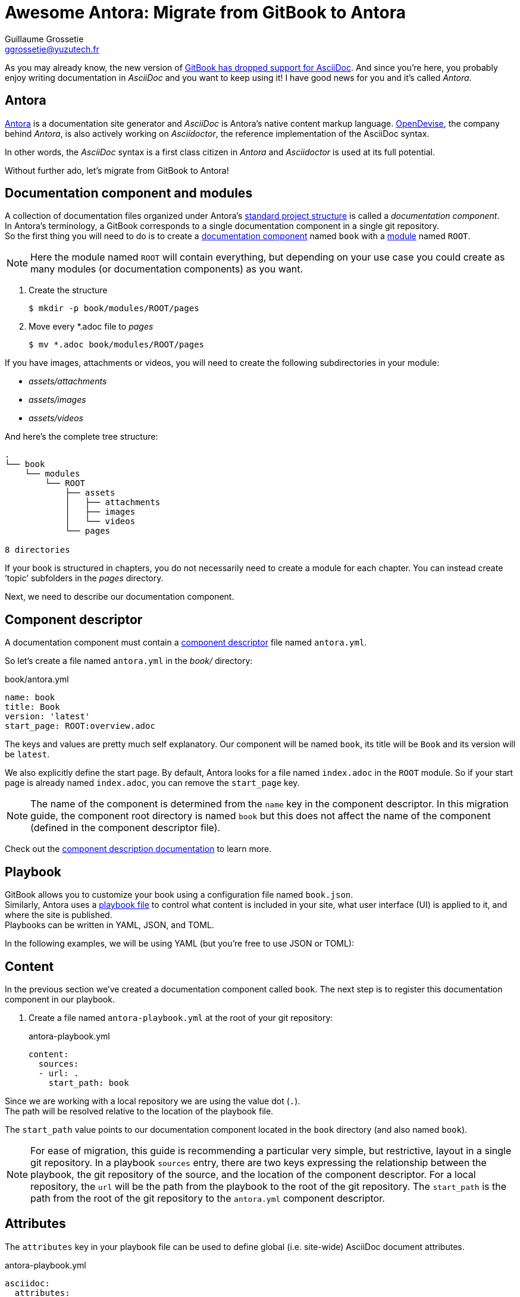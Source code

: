 = Awesome Antora: Migrate from GitBook to Antora
Guillaume Grossetie <ggrossetie@yuzutech.fr>
:page-revdate: 2019-02-16 09:00
:page-author: Guillaume Grossetie
:description: 😱 GitBook has dropped support for AsciiDoc! \
No worries, let's migrate to Antora where we can use AsciiDoc to its fullest extent.
:page-tags: Antora, Migration
:page-image: hiking.jpeg
:page-color-primary: #3B6C7B
:page-color-secondary: #BBAC8B
:uri-gitbook-drop-asciidoc: https://docs.gitbook.com/v2-changes/important-differences#asciidoc-support
:uri-antora: https://antora.org/
:uri-antora-docs: https://docs.antora.org/antora/2.0
:uri-antora-playbook: {uri-antora-docs}/playbook/
:uri-antora-structure: {uri-antora-docs}/component-structure/
:uri-antora-module: {uri-antora-docs}/modules/
:uri-antora-component: {uri-antora-docs}/component-structure/
:uri-antora-component-descriptor: {uri-antora-docs}/component-descriptor/
:uri-antora-install: {uri-antora-docs}/install/install-antora/
:uri-opendevise: https://opendevise.com/

As you may already know, the new version of {uri-gitbook-drop-asciidoc}[GitBook has dropped support for AsciiDoc].
And since you're here, you probably enjoy writing documentation in _AsciiDoc_ and you want to keep using it!
I have good news for you and it's called _Antora_.

== Antora

{uri-antora}[Antora] is a documentation site generator and _AsciiDoc_ is Antora's native content markup language.
{uri-opendevise}[OpenDevise], the company behind _Antora_, is also actively working on _Asciidoctor_, the reference implementation of the AsciiDoc syntax.

In other words, the _AsciiDoc_ syntax is a first class citizen in _Antora_ and _Asciidoctor_ is used at its full potential.

Without further ado, let's migrate from GitBook to Antora!

== Documentation component and modules

[%hardbreaks]
A collection of documentation files organized under Antora's {uri-antora-structure}[standard project structure] is called a _documentation component_.
In Antora's terminology, a GitBook corresponds to a single documentation component in a single git repository.
So the first thing you will need to do is to create a {uri-antora-component}[documentation component] named `book` with a {uri-antora-module}[module] named `ROOT`.

[NOTE]
====
Here the module named `ROOT` will contain everything,
but depending on your use case you could create as many modules (or documentation components) as you want.
====

. Create the structure

 $ mkdir -p book/modules/ROOT/pages

. Move every *.adoc file to [.path]_pages_

 $ mv *.adoc book/modules/ROOT/pages

If you have images, attachments or videos, you will need to create the following subdirectories in your module:

* [.path]_assets/attachments_
* [.path]_assets/images_
* [.path]_assets/videos_

And here's the complete tree structure:

```
.
└── book
    └── modules
        └── ROOT
            ├── assets
            │   ├── attachments
            │   ├── images
            │   └── videos
            └── pages

8 directories
```

If your book is structured in chapters, you do not necessarily need to create a module for each chapter.
You can instead create `'topic`' subfolders in the [.path]_pages_ directory.

Next, we need to describe our documentation component.

== Component descriptor

A documentation component must contain a {uri-antora-component-descriptor}[component descriptor] file named `antora.yml`.

So let's create a file named `antora.yml` in the [.path]_book/_ directory:

.book/antora.yml
```yml
name: book
title: Book
version: 'latest'
start_page: ROOT:overview.adoc
```

The keys and values are pretty much self explanatory.
Our component will be named `book`, its title will be `Book` and its version will be `latest`.

We also explicitly define the start page.
By default, Antora looks for a file named `index.adoc` in the `ROOT` module.
So if your start page is already named `index.adoc`, you can remove the `start_page` key.

[NOTE]
====
The name of the component is determined from the `name` key in the component descriptor.
In this migration guide, the component root directory is named `book` but this does not affect the name of the component (defined in the component descriptor file).
====

Check out the {uri-antora-component-descriptor}[component description documentation] to learn more.

== Playbook

GitBook allows you to customize your book using a configuration file named `book.json`. +
Similarly, Antora uses a {uri-antora-playbook}[playbook file] to control
what content is included in your site,
what user interface (UI) is applied to it,
and where the site is published. +
Playbooks can be written in YAML, JSON, and TOML.

In the following examples, we will be using YAML (but you're free to use JSON or TOML):

== Content

In the previous section we've created a documentation component called `book`.
The next step is to register this documentation component in our playbook.

. Create a file named `antora-playbook.yml` at the root of your git repository:
+
.antora-playbook.yml
```yml
content:
  sources:
  - url: .
    start_path: book
```

Since we are working with a local repository we are using the value dot (`.`). +
The path will be resolved relative to the location of the playbook file.

The `start_path` value points to our documentation component located in the `book` directory (and also named `book`).

[NOTE]
====
For ease of migration, this guide is recommending a particular very simple, but restrictive, layout in a single git repository.
In a playbook `sources` entry, there are two keys expressing the relationship between the playbook, the git repository of the source, and the location of the component descriptor.
For a local repository, the `url` will be the path from the playbook to the root of the git repository.
The `start_path` is the path from the root of the git repository to the `antora.yml` component descriptor.
====

== Attributes

The `attributes` key in your playbook file can be used to define global (i.e. site-wide) AsciiDoc document attributes.

.antora-playbook.yml
```yml
asciidoc:
  attributes:
    spark-version: '2.1.0'
    sourcedir: 'src/main/scala'
```

== Google Analytics

Antora has built-in support for Google Analytics.
To enable it, you will need to configure your key in `site.keys.google_analytics`.

.antora-playbook.yml
```yml
site:
  keys:
    google_analytics: 'UA-86782445-4'
```

== Navigation

With Antora, you can create your site's navigation with AsciiDoc and store it right alongside your documentation files.

GitBook uses a `SUMMARY.adoc` file to define the structure of chapters and subchapters of the book.
Here's an example:

```adoc
= Summary

. link:part1/README.adoc[Part I]
.. link:part1/writing.adoc[Writing is nice]
.. link:part1/antora.adoc[Antora is nice]
. link:part2/README.adoc[Part II]
.. link:part2/feedback_please.adoc[We love feedback]
.. link:part2/better_tools.adoc[Better tools for authors]
```

In Antora, you need to define the key `nav` in the `antora.yml` file:

. Edit the file `antora.yml` in the [.path]_book/_ directory:
+
.book/antora.yml
```yml
name: book
title: Book
version: 'latest'
start_page: ROOT:overview.adoc
nav:
- modules/ROOT/nav.adoc
```
+
The `nav` key accepts a list of navigation files.
Each value specifies the path to a navigation file (e.g., modules/module-name/nav.adoc).
The order of the values dictates the order the contents of the navigation files are assembled in the published component menu.
+
. Create a file named `nav.adoc` in the [.path]_book/modules/ROOT_ directory:
+
.book/modules/ROOT/nav.adoc
```adoc
.xref:index.adoc[In-module page]
* xref:a-page-in-this-module.adoc[Another in-module page]
** xref:another-page.adoc#and-fragment[An in-module page deep link]
* xref:topic/page.adoc[In-module page in a topic folder]
```

== Links between pages

If you use the published URL in your links, I would recommend to start using cross-references.
In Antora, you can create a link between pages using the `xref` macro.
For instance, to create a link to a page in the same module, you should use:

```adoc
xref:error-handling.adoc[Error Handling]
```

And here's the syntax to create a link to a page in a topic folder:

```adoc
xref:concept/index.adoc[Key Concepts]
```

As we've seen before images are stored in a directory named [.path]_assets/images_.
To insert an image, we need to use the AsciiDoc block image macro (`image::[]`).
Let's say we have an image called _pipeline-workflow.png_ in [.path]_assets/images_.
Here's the syntax to add it to a page.

```adoc
image::pipeline-workflow.png[a diagram illustrating the pipeline stages]
```

As you can see, we don't need to use a relative path or to define the `imagesdir`.
So in most cases, you should be able to simplify the path to your linked resources.

== Example

We will be using the "Spark Streaming Notebook" as an example.
The source code of this book is available on GitHub: https://github.com/jaceklaskowski/spark-streaming-notebook

Here's the `book.json` file:

.book.json
```json
{
  "structure": {
    "readme": "book-intro.adoc"
  },
  "variables": {
    "spark.version": "2.1.0",
    "sourcedir": "src/main/scala"
  },
  "plugins": ["ga"],
  "pluginsConfig": {
    "ga": {
      "token": "UA-86782445-4"
    }
  }
}
```

And here's the equivalent configuration in Antora:

.antora-playbook.yml
```yml
site:
  title: Spark Streaming
  url: https://jaceklaskowski.github.io/spark-streaming-notebook
  start_page: book::intro.adoc
  keys:
    google_analytics: 'UA-86782445-4'
content:
  sources:
  - url: .
    start_path: book
asciidoc:
  attributes:
    spark-version: '2.1.0'
    sourcedir: 'src/main/scala'
```

== Generate your site

To get you started quickly, Antora provides a default UI.
To use it, edit your `antora-playbook.yml` file and add the following content:

.antora-playbook.yml
```yml
ui:
  bundle:
    url: https://gitlab.com/antora/antora-ui-default/-/jobs/artifacts/master/raw/build/ui-bundle.zip?job=bundle-stable
    snapshot: true
```

Then, configure the output directory to define where the generated site will be published.
Again, edit your `antora-playbook.yml` file and add the following content:

.antora-playbook.yml
```yml
output:
  dir: ./public
```

We're almost done.
If that's not already the case, please {uri-antora-install}[install Antora] on your machine.
Then, open a terminal and type:

 $ antora antora-playbook.yml

Your site should be generated in the `public/` directory 🚀

